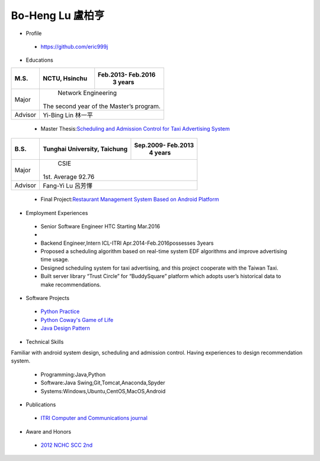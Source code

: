 ----
Bo-Heng Lu 盧柏亨  
----

- Profile
 - https://github.com/eric999j  
 
- Educations 

+------------------------+-------------------------------------------+-------------------+
|  M.S.                  |              NCTU, Hsinchu                | Feb.2013- Feb.2016|
|                        |                                           |      3 years      |
+========================+===========================================+===================+
|  Major                 |                        Network Engineering                    |
|                        |              The second year of the Master’s program.         |
+------------------------+-------------------------------------------+-------------------+
|  Advisor               |          Yi-Bing Lin 林一平                                   |
+------------------------+-------------------------------------------+-------------------+


 - Master Thesis:`Scheduling and Admission Control for Taxi Advertising System <http://bit.ly/排程碩論>`_ 


+------------------------+-------------------------------------------+--------------------+
|  B.S.                  |       Tunghai University, Taichung        | Sep.2009- Feb.2013 |
|                        |                                           |      4 years       |
+========================+===========================================+====================+
| Major                  |                              CSIE                              |
|                        |                        1st. Average 92.76                      |
+------------------------+-------------------------------------------+--------------------+
| Advisor                |          Fang-Yi Lu  呂芳懌                                    |
+------------------------+-------------------------------------------+--------------------+

 - Final Project:`Restaurant Management System Based on Android Platform <http://bit.ly/點餐系統>`_ 
 
- Employment Experiences
 - Senior Software Engineer               HTC                  Starting Mar.2016    
 - 
 - Backend Engineer,Intern              ICL-ITRI               Apr.2014-Feb.2016possesses 3years      
 - Proposed a scheduling algorithm based on real-time system EDF algorithms and improve advertising time usage. 
 - Designed scheduling system for taxi advertising, and this project cooperate with the Taiwan Taxi.
 - Built server library “Trust Circle” for “BuddySquare” platform which adopts user’s historical data to make recommendations. 
- Software Projects
 - `Python Practice <https://github.com/eric999j/Udemy_Python_Hand_On>`_
 - `Python Coway's Game of Life <https://github.com/eric999j/Conway-s-Game-of-Life>`_  
 - `Java Design Pattern <https://github.com/eric999j/DesignPattern>`_
 
- Technical Skills   
Familiar with android system design, scheduling and admission control.  
Having experiences to design recommendation system. 
 - Programming:Java,Python  
 - Software:Java Swing,Git,Tomcat,Anaconda,Spyder    
 - Systems:Windows,Ubuntu,CentOS,MacOS,Android

- Publications
 - `ITRI Computer and Communications journal <http://bit.ly/工研排程系統>`_   
 
- Aware and Honors  
 - `2012 NCHC SCC 2nd <https://event.nchc.org.tw/2012/tscc/print_content.php?CONTENT_ID=25>`_  
